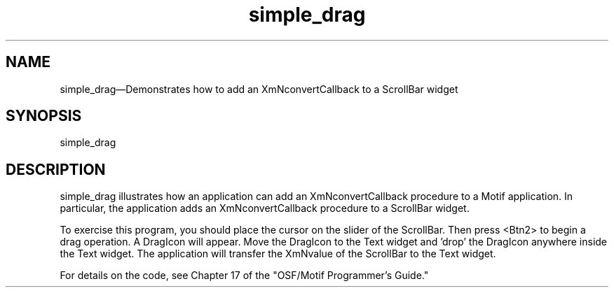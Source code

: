 .\" $XConsortium: simple_drag.man /main/4 1995/07/17 10:45:47 drk $
.\" Motif
.\"
.\" Copyright (c) 1987-2012, The Open Group. All rights reserved.
.\"
.\" These libraries and programs are free software; you can
.\" redistribute them and/or modify them under the terms of the GNU
.\" Lesser General Public License as published by the Free Software
.\" Foundation; either version 2 of the License, or (at your option)
.\" any later version.
.\"
.\" These libraries and programs are distributed in the hope that
.\" they will be useful, but WITHOUT ANY WARRANTY; without even the
.\" implied warranty of MERCHANTABILITY or FITNESS FOR A PARTICULAR
.\" PURPOSE. See the GNU Lesser General Public License for more
.\" details.
.\"
.\" You should have received a copy of the GNU Lesser General Public
.\" License along with these librararies and programs; if not, write
.\" to the Free Software Foundation, Inc., 51 Franklin Street, Fifth
.\" Floor, Boston, MA 02110-1301 USA
...\"
...\"
...\" HISTORY
.TH simple_drag 1X MOTIF "Demonstration programs"
.SH NAME
\*Lsimple_drag\*O\(emDemonstrates how to add an XmNconvertCallback to a ScrollBar widget
.SH SYNOPSIS
.sS
\*Lsimple_drag\*O
.sE
.SH DESCRIPTION
\*Lsimple_drag\*O illustrates how an application can add an
\*LXmNconvertCallback\*O procedure to a Motif application.
In particular, the application adds an \*LXmNconvertCallback\*O
procedure to a ScrollBar widget.
.PP
To exercise this program, you should place the cursor on the slider
of the ScrollBar.  Then press <Btn2> to begin a drag operation.
A DragIcon will appear.  Move the DragIcon to the Text widget
and 'drop' the DragIcon anywhere inside the Text widget.
The application will transfer the XmNvalue of the ScrollBar
to the Text widget.
.PP
For details on the code, see Chapter 17 of the "OSF/Motif Programmer's
Guide."
